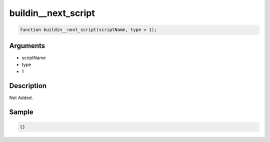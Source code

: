 buildin__next_script
========================

.. code-block:: text

	function buildin__next_script(scriptName, type = 1);



Arguments
------------

* scriptName
* type
* 1

Description
-------------

Not Added.

Sample
-------------

.. code-block:: json

	{}

